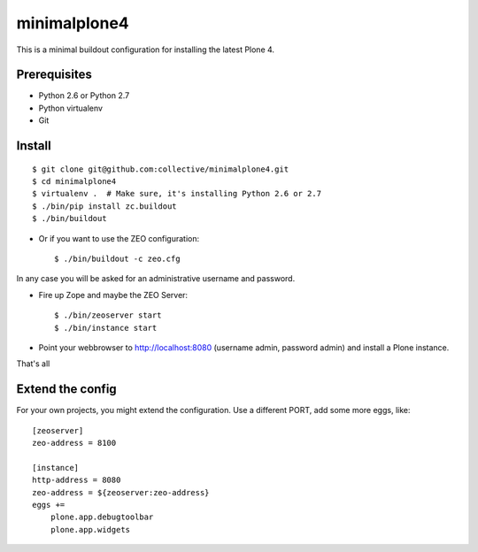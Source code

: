 minimalplone4
=============

This is a minimal buildout configuration for installing the latest Plone 4.


Prerequisites
-------------
- Python 2.6 or Python 2.7
- Python virtualenv
- Git


Install
-------

::

    $ git clone git@github.com:collective/minimalplone4.git
    $ cd minimalplone4
    $ virtualenv .  # Make sure, it's installing Python 2.6 or 2.7
    $ ./bin/pip install zc.buildout
    $ ./bin/buildout

- Or if you want to use the ZEO configuration::

    $ ./bin/buildout -c zeo.cfg

In any case you will be asked for an administrative username and password.

- Fire up Zope and maybe the ZEO Server::

    $ ./bin/zeoserver start
    $ ./bin/instance start

- Point your webbrowser to http://localhost:8080 (username admin, password
  admin) and install a Plone instance.

That's all


Extend the config
-----------------

For your own projects, you might extend the configuration. Use a different
PORT, add some more eggs, like::

    [zeoserver]
    zeo-address = 8100

    [instance]
    http-address = 8080
    zeo-address = ${zeoserver:zeo-address}
    eggs +=
        plone.app.debugtoolbar
        plone.app.widgets


